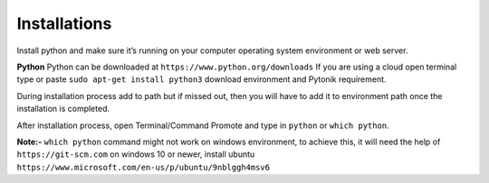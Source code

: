 Installations
=============


Install python and make sure it’s running on your computer operating system environment or web server.

**Python**
Python can be downloaded at  ``https://www.python.org/downloads``
If you are using a cloud open terminal type or paste  ``sudo apt-get install python3``
download environment and Pytonik requirement.

During installation process add to path but if missed out, then you will have to add it to environment path once the installation is completed.

After installation process, open Terminal/Command Promote and type in ``python`` or  ``which python``.

**Note:-**  ``which python`` command  might not work on windows environment,
to achieve this, it will need the help of  ``https://git-scm.com`` on windows 10 or newer,
install ubuntu  ``https://www.microsoft.com/en-us/p/ubuntu/9nblggh4msv6``

